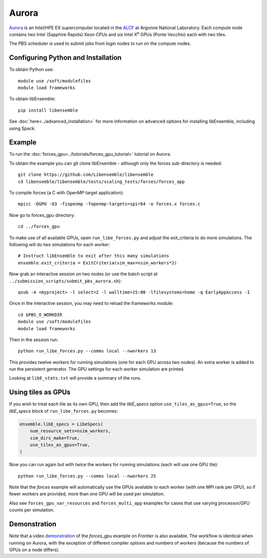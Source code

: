 ======
Aurora
======

Aurora_ is an Intel/HPE EX supercomputer located in the ALCF_ at Argonne
National Laboratory. Each compute node contains two Intel (Sapphire Rapids)
Xeon CPUs and six Intel X\ :sup:`e` GPUs (Ponte Vecchio) each with two tiles.

The PBS scheduler is used to submit jobs from login nodes to run on the
compute nodes.

Configuring Python and Installation
-----------------------------------

To obtain Python use::

    module use /soft/modulefiles
    module load frameworks

To obtain libEnsemble::

    pip install libensemble

See :doc:`here<../advanced_installation>` for more information on advanced
options for installing libEnsemble, including using Spack.

Example
-------

To run the :doc:`forces_gpu<../tutorials/forces_gpu_tutorial>` tutorial on
Aurora.

To obtain the example you can git clone libEnsemble - although only
the forces sub-directory is needed::

    git clone https://github.com/Libensemble/libensemble
    cd libensemble/libensemble/tests/scaling_tests/forces/forces_app

To compile forces (a C with OpenMP target application)::

    mpicc -DGPU -O3 -fiopenmp -fopenmp-targets=spir64 -o forces.x forces.c

Now go to forces_gpu directory::

    cd ../forces_gpu

To make use of all available GPUs, open ``run_libe_forces.py`` and adjust
the exit_criteria to do more simulations. The following will do two
simulations for each worker::

    # Instruct libEnsemble to exit after this many simulations
    ensemble.exit_criteria = ExitCriteria(sim_max=nsim_workers*2)

Now grab an interactive session on two nodes (or use the batch script at
``../submission_scripts/submit_pbs_aurora.sh``)::

    qsub -A <myproject> -l select=2 -l walltime=15:00 -lfilesystems=home -q EarlyAppAccess -I

Once in the interactive session, you may need to reload the frameworks module::

    cd $PBS_O_WORKDIR
    module use /soft/modulefiles
    module load frameworks

Then in the session run::

    python run_libe_forces.py --comms local --nworkers 13

This provides twelve workers for running simulations (one for each GPU across
two nodes). An extra worker is added to run the persistent generator. The
GPU settings for each worker simulation are printed.

Looking at ``libE_stats.txt`` will provide a summary of the runs.

Using tiles as GPUs
-------------------

If you wish to treat each tile as its own GPU, then add the *libE_specs*
option ``use_tiles_as_gpus=True``, so the *libE_specs* block of
``run_libe_forces.py`` becomes:

.. code-block:: python

    ensemble.libE_specs = LibeSpecs(
        num_resource_sets=nsim_workers,
        sim_dirs_make=True,
        use_tiles_as_gpus=True,
    )

Now you can run again but with twice the workers for running simulations (each
will use one GPU tile)::

    python run_libe_forces.py --comms local --nworkers 25

Note that the *forces* example will automatically use the GPUs available to
each worker (with one MPI rank per GPU), so if fewer workers are provided,
more than one GPU will be used per simulation.

Also see ``forces_gpu_var_resources`` and ``forces_multi_app`` examples for
cases that use varying processor/GPU counts per simulation.

Demonstration
-------------

Note that a video demonstration_ of the *forces_gpu* example on *Frontier*
is also available. The workflow is identical when running on Aurora, with the
exception of different compiler options and numbers of workers (because the
numbers of GPUs on a node differs).

.. _ALCF: https://www.alcf.anl.gov/
.. _Aurora: https://www.alcf.anl.gov/support-center/aurorasunspot/getting-started-aurora
.. _demonstration: https://youtu.be/H2fmbZ6DnVc
